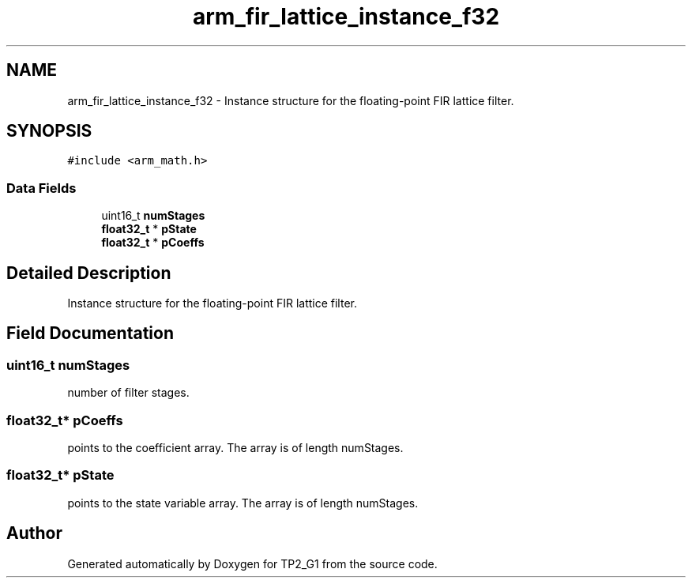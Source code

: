 .TH "arm_fir_lattice_instance_f32" 3 "Mon Sep 13 2021" "TP2_G1" \" -*- nroff -*-
.ad l
.nh
.SH NAME
arm_fir_lattice_instance_f32 \- Instance structure for the floating-point FIR lattice filter\&.  

.SH SYNOPSIS
.br
.PP
.PP
\fC#include <arm_math\&.h>\fP
.SS "Data Fields"

.in +1c
.ti -1c
.RI "uint16_t \fBnumStages\fP"
.br
.ti -1c
.RI "\fBfloat32_t\fP * \fBpState\fP"
.br
.ti -1c
.RI "\fBfloat32_t\fP * \fBpCoeffs\fP"
.br
.in -1c
.SH "Detailed Description"
.PP 
Instance structure for the floating-point FIR lattice filter\&. 
.SH "Field Documentation"
.PP 
.SS "uint16_t numStages"
number of filter stages\&. 
.SS "\fBfloat32_t\fP* pCoeffs"
points to the coefficient array\&. The array is of length numStages\&. 
.SS "\fBfloat32_t\fP* pState"
points to the state variable array\&. The array is of length numStages\&. 

.SH "Author"
.PP 
Generated automatically by Doxygen for TP2_G1 from the source code\&.
